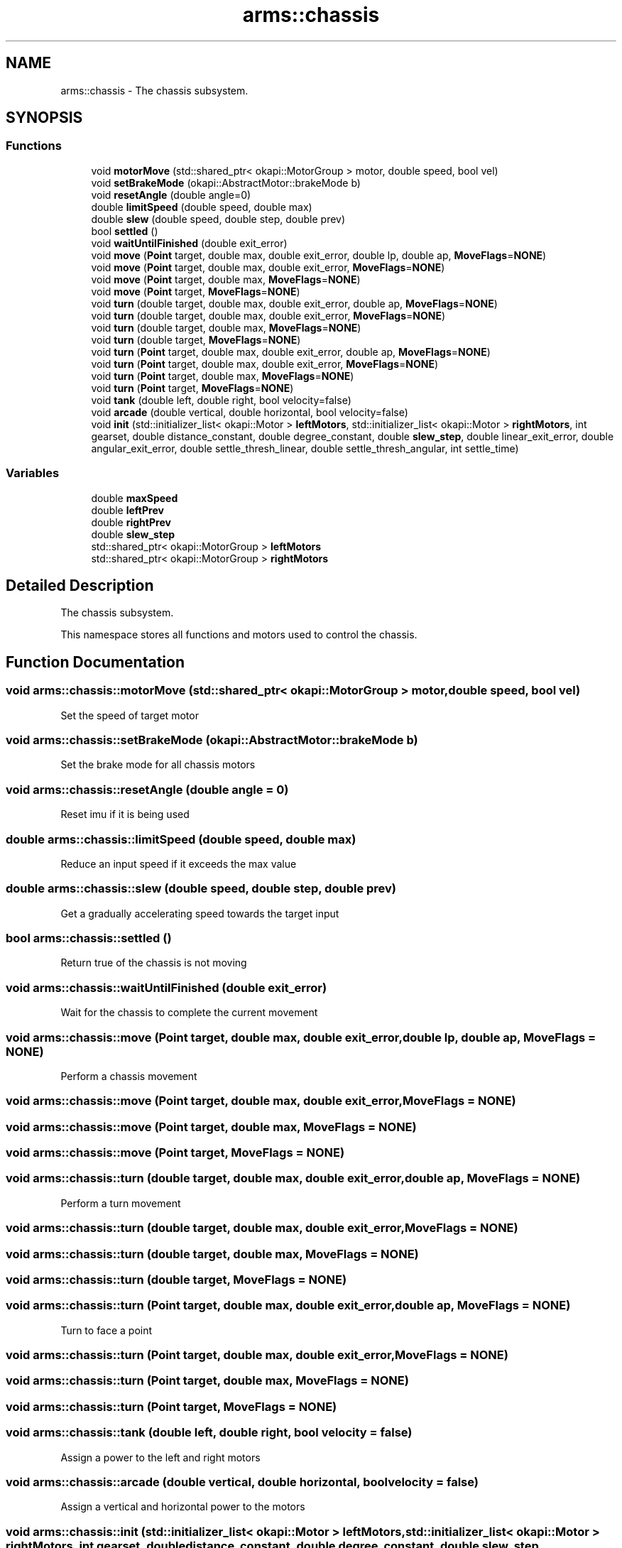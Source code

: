 .TH "arms::chassis" 3 "Thu Jul 28 2022" "ARMS" \" -*- nroff -*-
.ad l
.nh
.SH NAME
arms::chassis \- The chassis subsystem\&.  

.SH SYNOPSIS
.br
.PP
.SS "Functions"

.in +1c
.ti -1c
.RI "void \fBmotorMove\fP (std::shared_ptr< okapi::MotorGroup > motor, double speed, bool vel)"
.br
.ti -1c
.RI "void \fBsetBrakeMode\fP (okapi::AbstractMotor::brakeMode b)"
.br
.ti -1c
.RI "void \fBresetAngle\fP (double angle=0)"
.br
.ti -1c
.RI "double \fBlimitSpeed\fP (double speed, double max)"
.br
.ti -1c
.RI "double \fBslew\fP (double speed, double step, double prev)"
.br
.ti -1c
.RI "bool \fBsettled\fP ()"
.br
.ti -1c
.RI "void \fBwaitUntilFinished\fP (double exit_error)"
.br
.ti -1c
.RI "void \fBmove\fP (\fBPoint\fP target, double max, double exit_error, double lp, double ap, \fBMoveFlags\fP=\fBNONE\fP)"
.br
.ti -1c
.RI "void \fBmove\fP (\fBPoint\fP target, double max, double exit_error, \fBMoveFlags\fP=\fBNONE\fP)"
.br
.ti -1c
.RI "void \fBmove\fP (\fBPoint\fP target, double max, \fBMoveFlags\fP=\fBNONE\fP)"
.br
.ti -1c
.RI "void \fBmove\fP (\fBPoint\fP target, \fBMoveFlags\fP=\fBNONE\fP)"
.br
.ti -1c
.RI "void \fBturn\fP (double target, double max, double exit_error, double ap, \fBMoveFlags\fP=\fBNONE\fP)"
.br
.ti -1c
.RI "void \fBturn\fP (double target, double max, double exit_error, \fBMoveFlags\fP=\fBNONE\fP)"
.br
.ti -1c
.RI "void \fBturn\fP (double target, double max, \fBMoveFlags\fP=\fBNONE\fP)"
.br
.ti -1c
.RI "void \fBturn\fP (double target, \fBMoveFlags\fP=\fBNONE\fP)"
.br
.ti -1c
.RI "void \fBturn\fP (\fBPoint\fP target, double max, double exit_error, double ap, \fBMoveFlags\fP=\fBNONE\fP)"
.br
.ti -1c
.RI "void \fBturn\fP (\fBPoint\fP target, double max, double exit_error, \fBMoveFlags\fP=\fBNONE\fP)"
.br
.ti -1c
.RI "void \fBturn\fP (\fBPoint\fP target, double max, \fBMoveFlags\fP=\fBNONE\fP)"
.br
.ti -1c
.RI "void \fBturn\fP (\fBPoint\fP target, \fBMoveFlags\fP=\fBNONE\fP)"
.br
.ti -1c
.RI "void \fBtank\fP (double left, double right, bool velocity=false)"
.br
.ti -1c
.RI "void \fBarcade\fP (double vertical, double horizontal, bool velocity=false)"
.br
.ti -1c
.RI "void \fBinit\fP (std::initializer_list< okapi::Motor > \fBleftMotors\fP, std::initializer_list< okapi::Motor > \fBrightMotors\fP, int gearset, double distance_constant, double degree_constant, double \fBslew_step\fP, double linear_exit_error, double angular_exit_error, double settle_thresh_linear, double settle_thresh_angular, int settle_time)"
.br
.in -1c
.SS "Variables"

.in +1c
.ti -1c
.RI "double \fBmaxSpeed\fP"
.br
.ti -1c
.RI "double \fBleftPrev\fP"
.br
.ti -1c
.RI "double \fBrightPrev\fP"
.br
.ti -1c
.RI "double \fBslew_step\fP"
.br
.ti -1c
.RI "std::shared_ptr< okapi::MotorGroup > \fBleftMotors\fP"
.br
.ti -1c
.RI "std::shared_ptr< okapi::MotorGroup > \fBrightMotors\fP"
.br
.in -1c
.SH "Detailed Description"
.PP 
The chassis subsystem\&. 

This namespace stores all functions and motors used to control the chassis\&. 
.SH "Function Documentation"
.PP 
.SS "void arms::chassis::motorMove (std::shared_ptr< okapi::MotorGroup > motor, double speed, bool vel)"
Set the speed of target motor 
.SS "void arms::chassis::setBrakeMode (okapi::AbstractMotor::brakeMode b)"
Set the brake mode for all chassis motors 
.SS "void arms::chassis::resetAngle (double angle = \fC0\fP)"
Reset imu if it is being used 
.SS "double arms::chassis::limitSpeed (double speed, double max)"
Reduce an input speed if it exceeds the max value 
.SS "double arms::chassis::slew (double speed, double step, double prev)"
Get a gradually accelerating speed towards the target input 
.SS "bool arms::chassis::settled ()"
Return true of the chassis is not moving 
.SS "void arms::chassis::waitUntilFinished (double exit_error)"
Wait for the chassis to complete the current movement 
.SS "void arms::chassis::move (\fBPoint\fP target, double max, double exit_error, double lp, double ap, \fBMoveFlags\fP = \fC\fBNONE\fP\fP)"
Perform a chassis movement 
.SS "void arms::chassis::move (\fBPoint\fP target, double max, double exit_error, \fBMoveFlags\fP = \fC\fBNONE\fP\fP)"

.SS "void arms::chassis::move (\fBPoint\fP target, double max, \fBMoveFlags\fP = \fC\fBNONE\fP\fP)"

.SS "void arms::chassis::move (\fBPoint\fP target, \fBMoveFlags\fP = \fC\fBNONE\fP\fP)"

.SS "void arms::chassis::turn (double target, double max, double exit_error, double ap, \fBMoveFlags\fP = \fC\fBNONE\fP\fP)"
Perform a turn movement 
.SS "void arms::chassis::turn (double target, double max, double exit_error, \fBMoveFlags\fP = \fC\fBNONE\fP\fP)"

.SS "void arms::chassis::turn (double target, double max, \fBMoveFlags\fP = \fC\fBNONE\fP\fP)"

.SS "void arms::chassis::turn (double target, \fBMoveFlags\fP = \fC\fBNONE\fP\fP)"

.SS "void arms::chassis::turn (\fBPoint\fP target, double max, double exit_error, double ap, \fBMoveFlags\fP = \fC\fBNONE\fP\fP)"
Turn to face a point 
.SS "void arms::chassis::turn (\fBPoint\fP target, double max, double exit_error, \fBMoveFlags\fP = \fC\fBNONE\fP\fP)"

.SS "void arms::chassis::turn (\fBPoint\fP target, double max, \fBMoveFlags\fP = \fC\fBNONE\fP\fP)"

.SS "void arms::chassis::turn (\fBPoint\fP target, \fBMoveFlags\fP = \fC\fBNONE\fP\fP)"

.SS "void arms::chassis::tank (double left, double right, bool velocity = \fCfalse\fP)"
Assign a power to the left and right motors 
.SS "void arms::chassis::arcade (double vertical, double horizontal, bool velocity = \fCfalse\fP)"
Assign a vertical and horizontal power to the motors 
.SS "void arms::chassis::init (std::initializer_list< okapi::Motor > leftMotors, std::initializer_list< okapi::Motor > rightMotors, int gearset, double distance_constant, double degree_constant, double slew_step, double linear_exit_error, double angular_exit_error, double settle_thresh_linear, double settle_thresh_angular, int settle_time)"
initialize the chassis 
.SH "Variable Documentation"
.PP 
.SS "double arms::chassis::maxSpeed\fC [extern]\fP"

.SS "double arms::chassis::leftPrev\fC [extern]\fP"

.SS "double arms::chassis::rightPrev\fC [extern]\fP"

.SS "double arms::chassis::slew_step\fC [extern]\fP"

.SS "std::shared_ptr<okapi::MotorGroup> arms::chassis::leftMotors\fC [extern]\fP"

.SS "std::shared_ptr<okapi::MotorGroup> arms::chassis::rightMotors\fC [extern]\fP"

.SH "Author"
.PP 
Generated automatically by Doxygen for ARMS from the source code\&.
